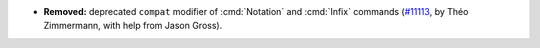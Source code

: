 - **Removed:** deprecated ``compat`` modifier of :cmd:`Notation`
  and :cmd:`Infix` commands
  (`#11113 <https://github.com/coq/coq/pull/11113>`_,
  by Théo Zimmermann, with help from Jason Gross).
